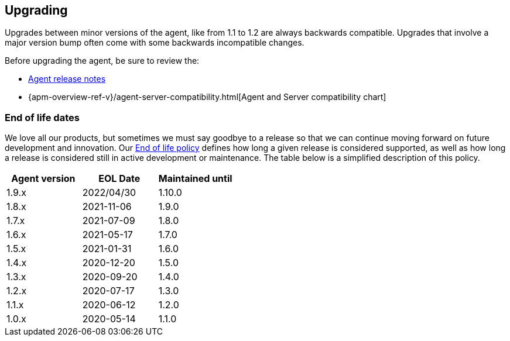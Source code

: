 [[upgrading]]
== Upgrading
Upgrades between minor versions of the agent, like from 1.1 to 1.2 are always backwards compatible.
Upgrades that involve a major version bump often come with some backwards incompatible changes.

Before upgrading the agent, be sure to review the:

* <<release-notes,Agent release notes>>
* {apm-overview-ref-v}/agent-server-compatibility.html[Agent and Server compatibility chart]

[float]
[[end-of-life-dates]]
=== End of life dates

We love all our products, but sometimes we must say goodbye to a release so that we can continue moving
forward on future development and innovation.
Our https://www.elastic.co/support/eol[End of life policy] defines how long a given release is considered supported,
as well as how long a release is considered still in active development or maintenance.
The table below is a simplified description of this policy.

[options="header"]
|====
|Agent version |EOL Date |Maintained until
|1.9.x |2022/04/30 |1.10.0
|1.8.x |2021-11-06 |1.9.0
|1.7.x |2021-07-09 |1.8.0
|1.6.x |2021-05-17 |1.7.0
|1.5.x |2021-01-31 |1.6.0
|1.4.x |2020-12-20 |1.5.0
|1.3.x |2020-09-20 |1.4.0
|1.2.x |2020-07-17 |1.3.0
|1.1.x |2020-06-12 |1.2.0
|1.0.x |2020-05-14 |1.1.0
|====
